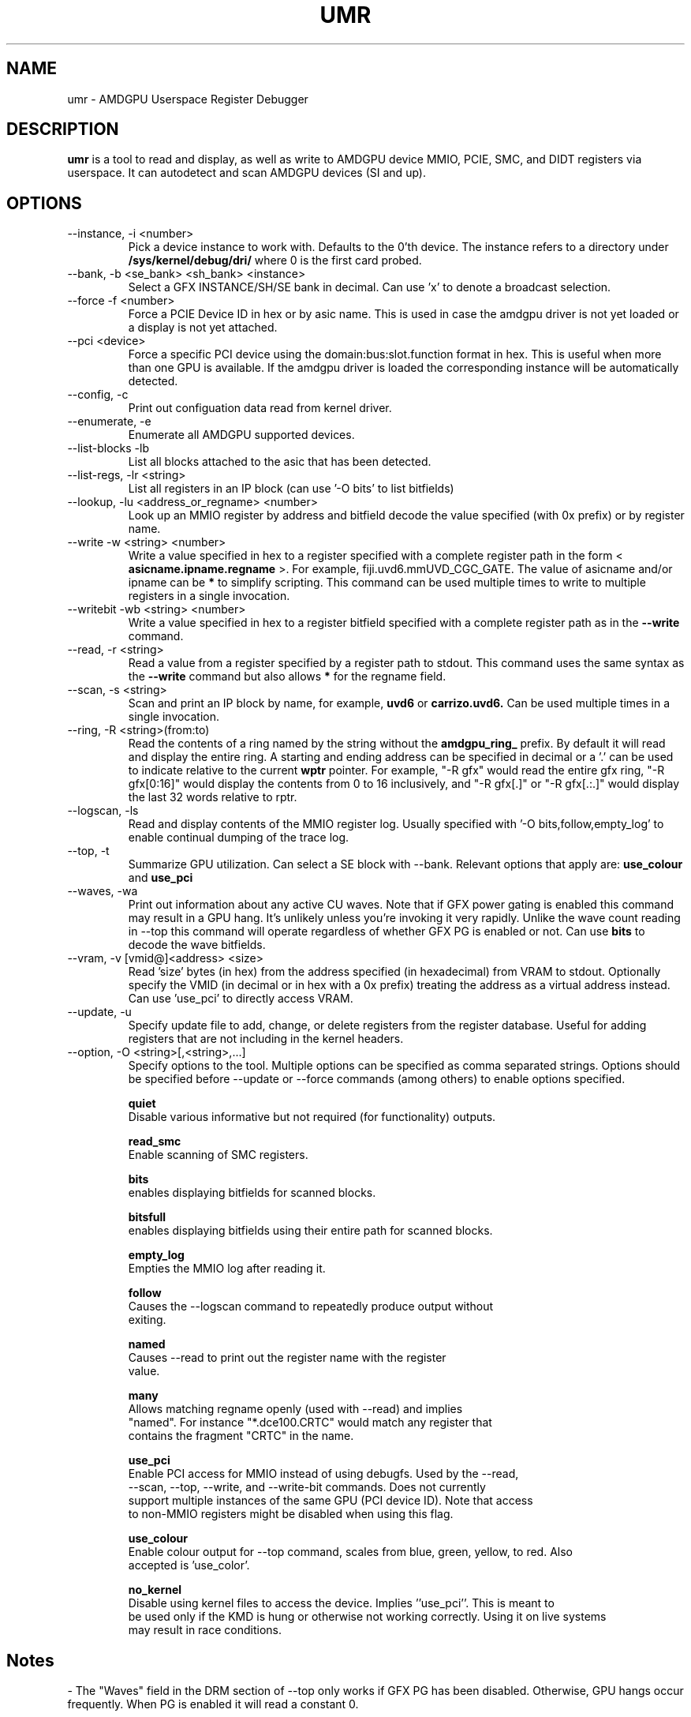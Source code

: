 .TH UMR 1 "June 2017" "AMD (c) 2017" "User Manuals"
.SH NAME
umr \- AMDGPU Userspace Register Debugger
.SH DESCRIPTION
.B umr
is a tool to read and display, as well as write to AMDGPU device
MMIO, PCIE, SMC, and DIDT registers via userspace.  It can autodetect
and scan AMDGPU devices (SI and up).
.SH OPTIONS
.IP "--instance, -i <number>"
Pick a device instance to work with.  Defaults to the 0'th device.  The instance
refers to a directory under
.B /sys/kernel/debug/dri/
where 0 is the first card probed.
.IP "--bank, -b <se_bank> <sh_bank> <instance>"
Select a GFX INSTANCE/SH/SE bank in decimal.  Can use 'x' to denote a broadcast selection.
.IP "--force -f <number>"
Force a PCIE Device ID in hex or by asic name.  This is used in case the amdgpu driver
is not yet loaded or a display is not yet attached.
.IP "--pci <device>"
Force a specific PCI device using the domain:bus:slot.function format in hex.
This is useful when more than one GPU is available. If the amdgpu driver is
loaded the corresponding instance will be automatically detected.
.IP "--config, -c"
Print out configuation data read from kernel driver.
.IP "--enumerate, -e"
Enumerate all AMDGPU supported devices.
.IP "--list-blocks -lb"
List all blocks attached to the asic that has been detected.
.IP "--list-regs, -lr <string>"
List all registers in an IP block (can use '-O bits' to list bitfields)
.IP "--lookup, -lu <address_or_regname> <number>"
Look up an MMIO register by address and bitfield decode the value specified (with 0x prefix) or by
register name.
.IP "--write -w <string> <number>"
Write a value specified in hex to a register specified with a complete
register path in the form <
.B asicname.ipname.regname
>.  For example, fiji.uvd6.mmUVD_CGC_GATE.  The value of asicname and/or ipname can be
.B *
to simplify scripting.  This command can be used multiple times to
write to multiple registers in a single invocation.
.IP "--writebit -wb <string> <number>"
Write a value specified in hex to a register bitfield specified with a
complete register path as in the
.B --write
command.
.IP "--read, -r <string>"
Read a value from a register specified by a register path to stdout.
This command uses the same syntax as the
.B --write
command but also allows
.B *
for the regname field.
.IP "--scan, -s <string>"
Scan and print an IP block by name, for example,
.B uvd6
or
.B carrizo.uvd6.
Can be used multiple times in a single invocation.
.IP "--ring, -R <string>(from:to)"
Read the contents of a ring named by the string without the
.B amdgpu_ring_
prefix.  By default it will read and display the entire ring.  A
starting and ending address can be specified in decimal or a '.' can
be used to indicate relative to the current
.B wptr
pointer.  For example, "-R gfx" would read the entire gfx ring,
"-R gfx[0:16]" would display the contents from 0 to 16 inclusively, and
"-R gfx[.]" or "-R gfx[.:.]" would display the last 32 words relative
to rptr.
.IP "--logscan, -ls"
Read and display contents of the MMIO register log.  Usually specified
with '-O bits,follow,empty_log' to enable continual dumping of the trace
log.
.IP "--top, -t"
Summarize GPU utilization.  Can select a SE block with --bank.  Relevant
options that apply are:
.B use_colour
and
.B use_pci
.
.IP "--waves, -wa"
Print out information about any active CU waves.  Note that if GFX power gating
is enabled this command may result in a GPU hang.  It's unlikely unless you're
invoking it very rapidly.  Unlike the wave count reading in --top this command
will operate regardless of whether GFX PG is enabled or not.  Can use
.B bits
to decode the wave bitfields.
.IP "--vram, -v [vmid@]<address> <size>"
Read 'size' bytes (in hex) from the address specified (in hexadecimal) from VRAM
to stdout.  Optionally specify the VMID (in decimal or in hex with a 0x prefix)
treating the address as a virtual address instead.  Can use 'use_pci' to
directly access VRAM.

.IP "--update, -u" <filename>
Specify update file to add, change, or delete registers from the register
database.  Useful for adding registers that are not including in the kernel headers.

.IP "--option, -O <string>[,<string>,...]"
Specify options to the tool.  Multiple options can be specified as comma
separated strings.  Options should be specified before --update or --force commands
(among others) to enable options specified.

.B quiet
     Disable various informative but not required (for functionality) outputs.

.B read_smc
     Enable scanning of SMC registers.

.B bits
     enables displaying bitfields for scanned blocks.

.B bitsfull
     enables displaying bitfields using their entire path for scanned blocks.

.B empty_log
     Empties the MMIO log after reading it.

.B follow
     Causes the --logscan command to repeatedly produce output without
     exiting.

.B named
     Causes --read to print out the register name with the register
     value.

.B many
     Allows matching regname openly (used with --read) and implies
     "named".  For instance "*.dce100.CRTC" would match any register that
     contains the fragment "CRTC" in the name.

.B use_pci
     Enable PCI access for MMIO instead of using debugfs.  Used by the --read,
     --scan, --top, --write, and --write-bit commands.  Does not currently
     support multiple instances of the same GPU (PCI device ID).  Note that access
     to non-MMIO registers might be disabled when using this flag.

.B use_colour
     Enable colour output for --top command, scales from blue, green, yellow, to red.  Also
     accepted is 'use_color'.

.B no_kernel
     Disable using kernel files to access the device.  Implies ''use_pci''.  This is meant to
     be used only if the KMD is hung or otherwise not working correctly.  Using it on live systems
     may result in race conditions.

.SH "Notes"

- The "Waves" field in the DRM section of --top only works if GFX PG has been disabled.  Otherwise,
GPU hangs occur frequently.  When PG is enabled it will read a constant 0.

.SH "Environmental Variables"

.B UMR_LOGGER
    Directory to output "umr.log" file when capturing samples with the --top command.
